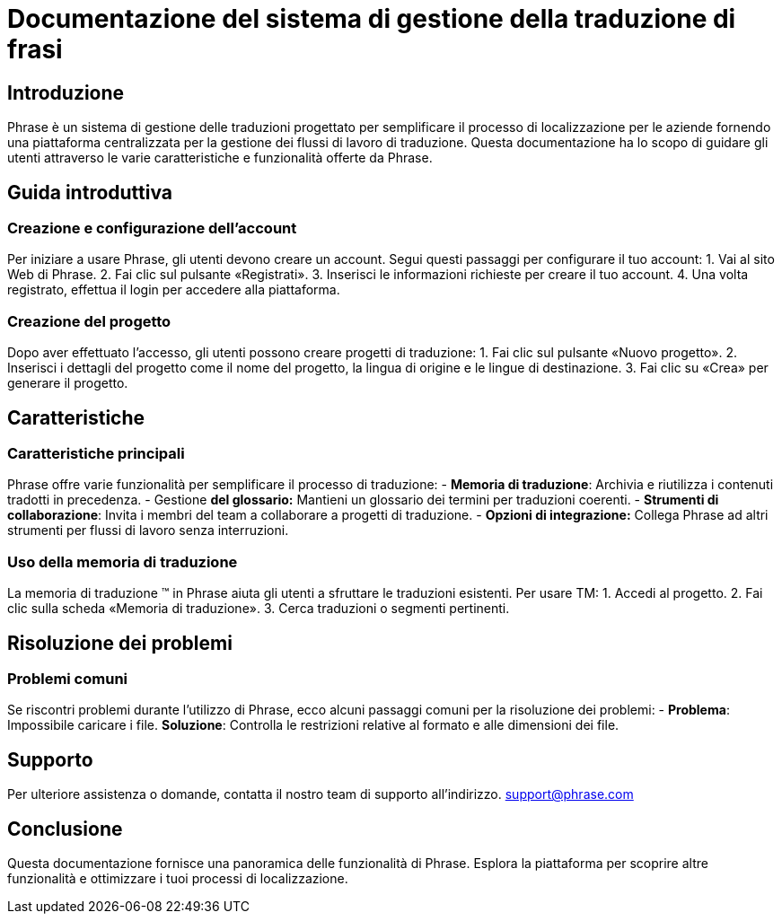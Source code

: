 = Documentazione del sistema di gestione della traduzione di frasi

== Introduzione

Phrase è un sistema di gestione delle traduzioni progettato per semplificare il processo di localizzazione per le aziende fornendo una piattaforma centralizzata per la gestione dei flussi di lavoro di traduzione. Questa documentazione ha lo scopo di guidare gli utenti attraverso le varie caratteristiche e funzionalità offerte da Phrase.

== Guida introduttiva

=== Creazione e configurazione dell'account

Per iniziare a usare Phrase, gli utenti devono creare un account. Segui questi passaggi per configurare il tuo account:
1. Vai al sito Web di Phrase.
2. Fai clic sul pulsante «Registrati».
3. Inserisci le informazioni richieste per creare il tuo account.
4. Una volta registrato, effettua il login per accedere alla piattaforma.

=== Creazione del progetto

Dopo aver effettuato l'accesso, gli utenti possono creare progetti di traduzione:
1. Fai clic sul pulsante «Nuovo progetto».
2. Inserisci i dettagli del progetto come il nome del progetto, la lingua di origine e le lingue di destinazione.
3. Fai clic su «Crea» per generare il progetto.

== Caratteristiche

=== Caratteristiche principali

Phrase offre varie funzionalità per semplificare il processo di traduzione:
- **Memoria di traduzione**: Archivia e riutilizza i contenuti tradotti in precedenza.
- Gestione **del glossario:** Mantieni un glossario dei termini per traduzioni coerenti.
- **Strumenti di collaborazione**: Invita i membri del team a collaborare a progetti di traduzione.
- **Opzioni di integrazione:** Collega Phrase ad altri strumenti per flussi di lavoro senza interruzioni.

=== Uso della memoria di traduzione

La memoria di traduzione (TM) in Phrase aiuta gli utenti a sfruttare le traduzioni esistenti. Per usare TM:
1. Accedi al progetto.
2. Fai clic sulla scheda «Memoria di traduzione».
3. Cerca traduzioni o segmenti pertinenti.

== Risoluzione dei problemi

=== Problemi comuni

Se riscontri problemi durante l'utilizzo di Phrase, ecco alcuni passaggi comuni per la risoluzione dei problemi:
- **Problema**: Impossibile caricare i file.
  **Soluzione**: Controlla le restrizioni relative al formato e alle dimensioni dei file.

== Supporto

Per ulteriore assistenza o domande, contatta il nostro team di supporto all'indirizzo. support@phrase.com

== Conclusione

Questa documentazione fornisce una panoramica delle funzionalità di Phrase. Esplora la piattaforma per scoprire altre funzionalità e ottimizzare i tuoi processi di localizzazione.
